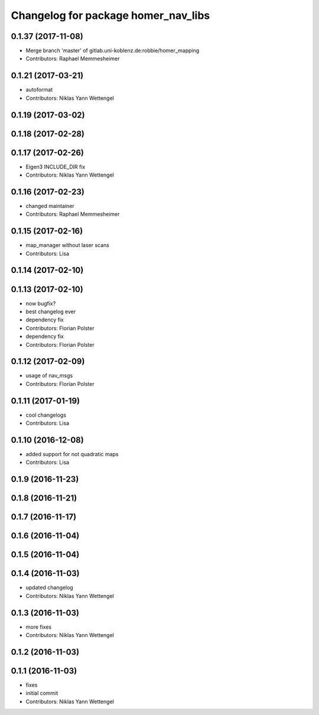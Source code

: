 ^^^^^^^^^^^^^^^^^^^^^^^^^^^^^^^^^^^^
Changelog for package homer_nav_libs
^^^^^^^^^^^^^^^^^^^^^^^^^^^^^^^^^^^^

0.1.37 (2017-11-08)
-------------------
* Merge branch 'master' of gitlab.uni-koblenz.de:robbie/homer_mapping
* Contributors: Raphael Memmesheimer

0.1.21 (2017-03-21)
-------------------
* autoformat
* Contributors: Niklas Yann Wettengel

0.1.19 (2017-03-02)
-------------------

0.1.18 (2017-02-28)
-------------------

0.1.17 (2017-02-26)
-------------------
* Eigen3 INCLUDE_DIR fix
* Contributors: Niklas Yann Wettengel

0.1.16 (2017-02-23)
-------------------
* changed maintainer
* Contributors: Raphael Memmesheimer

0.1.15 (2017-02-16)
-------------------
* map_manager without laser scans
* Contributors: Lisa

0.1.14 (2017-02-10)
-------------------

0.1.13 (2017-02-10)
-------------------
* now bugfix?
* best changelog ever
* dependency fix
* Contributors: Florian Polster

* dependency fix
* Contributors: Florian Polster

0.1.12 (2017-02-09)
-------------------
* usage of nav_msgs
* Contributors: Florian Polster

0.1.11 (2017-01-19)
-------------------
* cool changelogs
* Contributors: Lisa

0.1.10 (2016-12-08)
-------------------
* added support for not quadratic maps
* Contributors: Lisa

0.1.9 (2016-11-23)
------------------

0.1.8 (2016-11-21)
------------------

0.1.7 (2016-11-17)
------------------

0.1.6 (2016-11-04)
------------------

0.1.5 (2016-11-04)
------------------

0.1.4 (2016-11-03)
------------------
* updated changelog
* Contributors: Niklas Yann Wettengel

0.1.3 (2016-11-03)
------------------
* more fixes
* Contributors: Niklas Yann Wettengel

0.1.2 (2016-11-03)
------------------

0.1.1 (2016-11-03)
------------------
* fixes
* initial commit
* Contributors: Niklas Yann Wettengel
